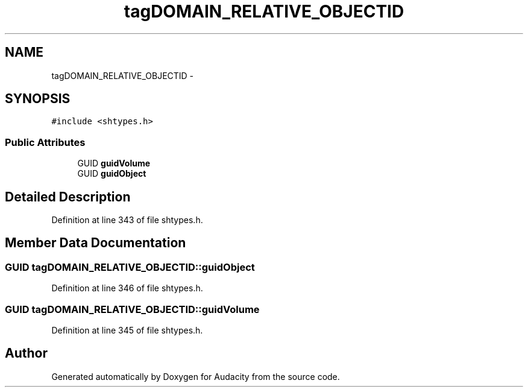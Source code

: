 .TH "tagDOMAIN_RELATIVE_OBJECTID" 3 "Thu Apr 28 2016" "Audacity" \" -*- nroff -*-
.ad l
.nh
.SH NAME
tagDOMAIN_RELATIVE_OBJECTID \- 
.SH SYNOPSIS
.br
.PP
.PP
\fC#include <shtypes\&.h>\fP
.SS "Public Attributes"

.in +1c
.ti -1c
.RI "GUID \fBguidVolume\fP"
.br
.ti -1c
.RI "GUID \fBguidObject\fP"
.br
.in -1c
.SH "Detailed Description"
.PP 
Definition at line 343 of file shtypes\&.h\&.
.SH "Member Data Documentation"
.PP 
.SS "GUID tagDOMAIN_RELATIVE_OBJECTID::guidObject"

.PP
Definition at line 346 of file shtypes\&.h\&.
.SS "GUID tagDOMAIN_RELATIVE_OBJECTID::guidVolume"

.PP
Definition at line 345 of file shtypes\&.h\&.

.SH "Author"
.PP 
Generated automatically by Doxygen for Audacity from the source code\&.
